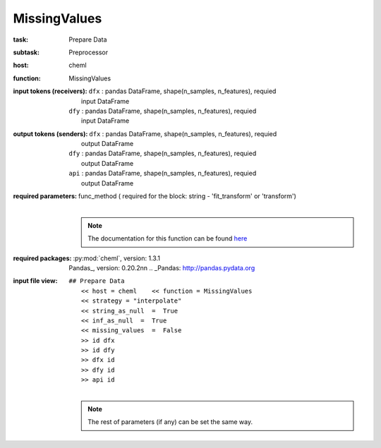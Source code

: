 .. _MissingValues:

MissingValues
==============

:task:
    | Prepare Data

:subtask:
    | Preprocessor

:host:
    | cheml

:function:
    | MissingValues

:input tokens (receivers):
    | ``dfx`` : pandas DataFrame, shape(n_samples, n_features), requied
    |   input DataFrame
    | ``dfy`` : pandas DataFrame, shape(n_samples, n_features), requied
    |   input DataFrame

:output tokens (senders):
    | ``dfx`` : pandas DataFrame, shape(n_samples, n_features), requied
    |   output DataFrame
    | ``dfy`` : pandas DataFrame, shape(n_samples, n_features), requied
    |   output DataFrame
    | ``api`` : pandas DataFrame, shape(n_samples, n_features), requied
    |   output DataFrame

:required parameters:
    | func_method  ( required for the block: string - 'fit_transform' or 'transform')
    |
    .. note:: The documentation for this function can be found here_

    .. _here: :py:func:`cheml.preprocessing.missing_values`

:required packages:
    | :py:mod:`cheml`, version: 1.3.1
    | Pandas_, version: 0.20.2\n\n    .. _Pandas: http://pandas.pydata.org

:input file view:
    | ``## Prepare Data``
    |   ``<< host = cheml    << function = MissingValues``
    |   ``<< strategy = "interpolate"``
    |   ``<< string_as_null  =  True``
    |   ``<< inf_as_null  =  True``
    |   ``<< missing_values  =  False``
    |   ``>> id dfx``
    |   ``>> id dfy``
    |   ``>> dfx id``
    |   ``>> dfy id``
    |   ``>> api id``
    |
    .. note:: The rest of parameters (if any) can be set the same way.